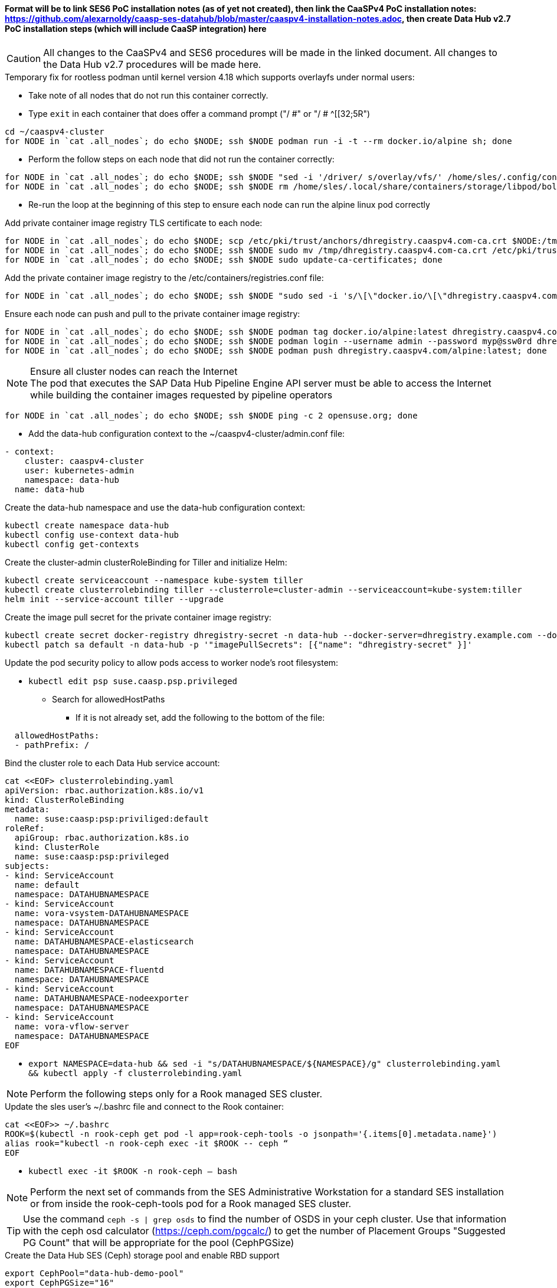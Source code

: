 #### Format will be to link SES6 PoC installation notes (as of yet not created), then link the CaaSPv4 PoC installation notes: https://github.com/alexarnoldy/caasp-ses-datahub/blob/master/caaspv4-installation-notes.adoc, then create Data Hub v2.7 PoC installation steps (which will include CaaSP integration) here

CAUTION: All changes to the CaaSPv4 and SES6 procedures will be made in the linked document. All changes to the Data Hub v2.7 procedures will be made here.

////
* May want to try installing v2.6 if 2.7 is delayed by too much
** Some CRI-O notes from this doc: https://access.redhat.com/articles/4324391
*** 4.2 Kaniko Image Builder

By default, Pipeline Modeler (vflow) pod uses Docker Daemon on the node, where it runs, to build container images before they are run. This was possible on OCP releases prior to 4.0. Since then, OCP uses CRI-O containter runtime.

To enable Pipeline Modeler to build images on recent OCP releases, it must be configured to use kaniko image builder. This is achieved by passing --enable-kaniko=yes parameter to the install.sh script during the manual installation. For the other installation methods, one can enable it by appending --enable-kaniko=yes to SLP_EXTRA_PARAMETERS (Additional Installation Parameters).
4.2.1. Registry requirements for the Kaniko Image Builder

The Kaniko Image Builder supports out-of-the-box only connections to secure image registries with a certificate signed by a trusted certificate authority.

In order to use an insecure image registry (e.g. the proposed external image registry) in combination with the builder, the registry must be whitelisted in Pipeline Modeler by marking it as insecure.

* cri-o cheat sheet: https://cheatsheet.dennyzhang.com/cheatsheet-crio-a4
////

////
Need to link in private container image registry deployment procedures here
Need to include copying over private registry TLS certs to Admin
////

.Temporary fix for rootless podman until kernel version 4.18 which supports overlayfs under normal users:
* Take note of all nodes that do not run this container correctly. 
* Type `exit` in each container that does offer a command prompt ("/ #" or "/ # ^[[32;5R")

----
cd ~/caaspv4-cluster
for NODE in `cat .all_nodes`; do echo $NODE; ssh $NODE podman run -i -t --rm docker.io/alpine sh; done
----

* Perform the follow steps on each node that did not run the container correctly:
----
for NODE in `cat .all_nodes`; do echo $NODE; ssh $NODE "sed -i '/driver/ s/overlay/vfs/' /home/sles/.config/containers/storage.conf"; done
for NODE in `cat .all_nodes`; do echo $NODE; ssh $NODE rm /home/sles/.local/share/containers/storage/libpod/bolt_state.db; done
----
* Re-run the loop at the beginning of this step to ensure each node can run the alpine linux pod correctly

.Add private container image registry TLS certificate to each node:
----
for NODE in `cat .all_nodes`; do echo $NODE; scp /etc/pki/trust/anchors/dhregistry.caaspv4.com-ca.crt $NODE:/tmp; done
for NODE in `cat .all_nodes`; do echo $NODE; ssh $NODE sudo mv /tmp/dhregistry.caaspv4.com-ca.crt /etc/pki/trust/anchors/; done
for NODE in `cat .all_nodes`; do echo $NODE; ssh $NODE sudo update-ca-certificates; done
----


.Add the private container image registry to the /etc/containers/registries.conf file:
----
for NODE in `cat .all_nodes`; do echo $NODE; ssh $NODE "sudo sed -i 's/\[\"docker.io/\[\"dhregistry.caaspv4.com\"\\, \"docker.io/' /etc/containers/registries.conf"; done
----

.Ensure each node can push and pull to the private container image registry:
----
for NODE in `cat .all_nodes`; do echo $NODE; ssh $NODE podman tag docker.io/alpine:latest dhregistry.caaspv4.com/alpine:latest; done
for NODE in `cat .all_nodes`; do echo $NODE; ssh $NODE podman login --username admin --password myp@ssw0rd dhregistry.caaspv4.com; done
for NODE in `cat .all_nodes`; do echo $NODE; ssh $NODE podman push dhregistry.caaspv4.com/alpine:latest; done
----

.Ensure all cluster nodes can reach the Internet

NOTE: The pod that executes the SAP Data Hub Pipeline Engine API server must be able to access the Internet while building the container images requested by pipeline operators

----
for NODE in `cat .all_nodes`; do echo $NODE; ssh $NODE ping -c 2 opensuse.org; done
----

* Add the data-hub configuration context to the ~/caaspv4-cluster/admin.conf file:

----
- context:
    cluster: caaspv4-cluster
    user: kubernetes-admin
    namespace: data-hub
  name: data-hub
----

.Create the data-hub namespace and use the data-hub configuration context:
----
kubectl create namespace data-hub
kubectl config use-context data-hub
kubectl config get-contexts
----


.Create the cluster-admin clusterRoleBinding for Tiller and initialize Helm:
----
kubectl create serviceaccount --namespace kube-system tiller
kubectl create clusterrolebinding tiller --clusterrole=cluster-admin --serviceaccount=kube-system:tiller
helm init --service-account tiller --upgrade
----

////
Testing removing port 5000 from everything
`kubectl create secret docker-registry dhregistry-secret -n data-hub --docker-server=dhregistry.example.com:5000 --docker-username=admin --docker-password='myp@ssw0rd' --docker-email=admin@example.com`
////

.Create the image pull secret for the private container image registry:
----
kubectl create secret docker-registry dhregistry-secret -n data-hub --docker-server=dhregistry.example.com --docker-username=admin --docker-password='myp@ssw0rd' --docker-email=admin@example.com
kubectl patch sa default -n data-hub -p '"imagePullSecrets": [{"name": "dhregistry-secret" }]'
----

.Update the pod security policy to allow pods access to worker node's root filesystem:
* `kubectl edit psp suse.caasp.psp.privileged`
** Search for allowedHostPaths
*** If it is not already set, add the following to the bottom of the file:
----
  allowedHostPaths:
  - pathPrefix: /
----

.Bind the cluster role to each Data Hub service account:
----
cat <<EOF> clusterrolebinding.yaml
apiVersion: rbac.authorization.k8s.io/v1
kind: ClusterRoleBinding
metadata:
  name: suse:caasp:psp:priviliged:default
roleRef:
  apiGroup: rbac.authorization.k8s.io
  kind: ClusterRole
  name: suse:caasp:psp:privileged
subjects:
- kind: ServiceAccount
  name: default
  namespace: DATAHUBNAMESPACE
- kind: ServiceAccount
  name: vora-vsystem-DATAHUBNAMESPACE
  namespace: DATAHUBNAMESPACE
- kind: ServiceAccount
  name: DATAHUBNAMESPACE-elasticsearch
  namespace: DATAHUBNAMESPACE
- kind: ServiceAccount
  name: DATAHUBNAMESPACE-fluentd
  namespace: DATAHUBNAMESPACE
- kind: ServiceAccount
  name: DATAHUBNAMESPACE-nodeexporter
  namespace: DATAHUBNAMESPACE
- kind: ServiceAccount
  name: vora-vflow-server
  namespace: DATAHUBNAMESPACE
EOF
----

* `export NAMESPACE=data-hub && sed -i "s/DATAHUBNAMESPACE/${NAMESPACE}/g"  clusterrolebinding.yaml && kubectl apply -f clusterrolebinding.yaml`

NOTE: Perform the following steps only for a Rook managed SES cluster.

.Update the sles user's ~/.bashrc file and connect to the Rook container:

----
cat <<EOF>> ~/.bashrc
ROOK=$(kubectl -n rook-ceph get pod -l app=rook-ceph-tools -o jsonpath='{.items[0].metadata.name}')
alias rook="kubectl -n rook-ceph exec -it $ROOK -- ceph “
EOF
----
* `kubectl exec -it $ROOK -n rook-ceph -- bash`

NOTE: Perform the next set of commands from the SES Administrative Workstation for a standard SES installation or from inside the rook-ceph-tools pod for a Rook managed SES cluster.


TIP: Use the command `ceph -s | grep osds` to find the number of OSDS in your ceph cluster. Use that information with the ceph osd calculator (https://ceph.com/pgcalc/) to get the number of Placement Groups "Suggested PG Count" that will be appropriate for the pool (CephPGSize)

.Create the Data Hub SES (Ceph) storage pool and enable RBD support
----
export CephPool="data-hub-demo-pool" 
export CephPGSize="16"
ceph osd pool create ${CephPool} ${CephPGSize}
ceph osd pool ls
ceph osd pool application enable ${CephPool} rbd
ceph osd pool application get ${CephPool}
----

TIP: Use the command `ceph auth ls | grep data-hub-demo` to ensure the user hasn't already been created. If it has, skip this step and continue onto "Gather the keys for the SES admin and data-hub-demo users"

.Create the user that will manage the pool

----
export CephUser="data-hub-demo" 
export CephPool="data-hub-demo-pool"
sudo ceph auth get-or-create client.${CephUser} mon 'allow r' osd "allow class-read object_prefix rbd_children, allow rwx pool=${CephPool}" -o /etc/ceph/ceph.client.${CephUser}.keyring
----

.Gather the keys for the SES admin and data-hub-demo users
----
ceph auth ls  | egrep -A1 "data-hub-demo|admin"
----
* Example ouput:
----
client.admin
        key: AQCliWtcAAAAABAAMRgUejj5FCG/bvLBpmKDUw==
----

.Encode each of the keys (admin key used as an example):
----
echo -n "AQCliWtcAAAAABAAMRgUejj5FCG/bvLBpmKDUw==" | base64
----
* Example ouput:
`QVFDbGlXdGNBQUFBQUJBQU1SZ1Vlamo1RkNHL2J2TEJwbUtEVXc9PQ==`


NOTE: The next commands should be run on the Management Workstation 

.Create the ceph-admin-secret
* Set this variable with the base64 encoded admin key: `ADMIN_KEY=""`
** For example: ADMIN_KEY="QVFDbGlXdGNBQUFBQUJBQU1SZ1Vlamo1RkNHL2J2TEJwbUtEVXc9PQ=="
----
cat <<EOF> ceph-secret-admin.yaml
apiVersion: v1
kind: Secret
metadata:
  name: ceph-secret-admin
  namespace: data-hub
type: "kubernetes.io/rbd"
data:
  key: $ADMIN_KEY
EOF
----

* Set this variable with the base64 encoded data-hub-demo key: `DATA_HUB_KEY=""`
** For example: DATA_HUB_KEY="QVFEaVJNdGR6K3dYTlJBQUhhTmRqS1c1eTl5MUd2VWkyZjhnS2c9PQ=="
----
cat <<EOF> ceph-secret-data-hub-demo.yaml
apiVersion: v1
kind: Secret
metadata:
  name: ceph-secret-data-hub-demo
  namespace: data-hub
type: "kubernetes.io/rbd"
data:
  key: $DATA_HUB_KEY
EOF
----

.Apply the two Kubernetes secrets:
* `kubectl apply -n data-hub -f ceph-secret-admin.yaml`
* `kubectl apply -n data-hub -f ceph-secret-data-hub-demo.yaml`

.Create the SES6 storage class:

NOTE: This procedure does not yet include a method for gathering IP addresses for the Monitor Nodes for a Rook managed SES cluster. The information is kept in the rook-ceph-tools pod.

* Set this variable to the ssh credentials for the SES Administrative Workstation: `SSH_SES_ADMIN=""`
** For example: SSH_SES_ADMIN=root@ses-admin.stable.suse.lab
* Set the MONITORS variable to include the IP addresses and ports for the SES monitor nodes:
----
MONITORS=`ssh $SSH_SES_ADMIN "grep mon_host /etc/ceph/ceph.conf" | awk -F" = " '{print$2}' | sed 's/\, /:6789\,/g' | sed 's/$/:6789/'`
echo $MONITORS
----
** The output should be similar to: `172.29.147.41:6789,172.29.147.40:6789,172.29.147.42:6789`

* Create the SES6 storage class
----
cat <<EOF> ses-rbd-sc.yaml
kind: StorageClass
apiVersion: storage.k8s.io/v1
metadata:
  name: ses-rbd-sc
  annotations:
     storageclass.beta.kubernetes.io/is-default-class: "true"
provisioner: kubernetes.io/rbd
parameters:
  monitors: $MONITORS
  adminId: admin
  adminSecretName: ceph-secret-admin
  adminSecretNamespace: data-hub
  pool: data-hub-demo-pool
  userId: data-hub-demo
  userSecretName: ceph-secret-data-hub-demo
EOF
----

* Apply the kubernetes storage class:
`kubectl apply -n data-hub -f ses-rbd-sc.yaml`
* Verify the SES6 storage class is the default:
`kubectl get storageclass`

.Create a test PVC and ensure it can be bound:
----
cat <<EOF> test-pvc.yaml
kind: PersistentVolumeClaim
apiVersion: v1
metadata:
  name: test-pvc
  namespace: data-hub
spec:
  accessModes:
    - ReadWriteOnce
  resources:
    requests:
      storage: 10Gi
EOF
----
* Apply the kubernetes PVC:
`kubectl apply -n data-hub -f test-pvc.yaml`
* In less than one minute, the PVC should show that is "Bound" to "VOLUME":
`kubectl get pvc`
* Delete the PVC after it has shown to be Bound:
`kubectl delete -n data-hub -f test-pvc.yaml`

* If any master or worker nodes have less than 32GB, it is recommended to reboot each, in turn, before starting the installation to ensure they have the maximume amount of available memory for the installation.

* Run the SAP Data Hub installation script:
----
./install.sh -e vora-cluster.components.dlog.replicationFactor="1" -e vora-cluster.components.dlog.standbyFactor="0" -e vora-context-deploy.secop.profile=notls  --enable-kaniko yes --image-pull-secret dhregistry-secret --pv-storage-class ses-rbd-sc --accept-license --namespace data-hub --registry dhregistry.example.com --skip-preflight-checks --enable-checkpoint-store no
----












// vim: set syntax=asciidoc:

